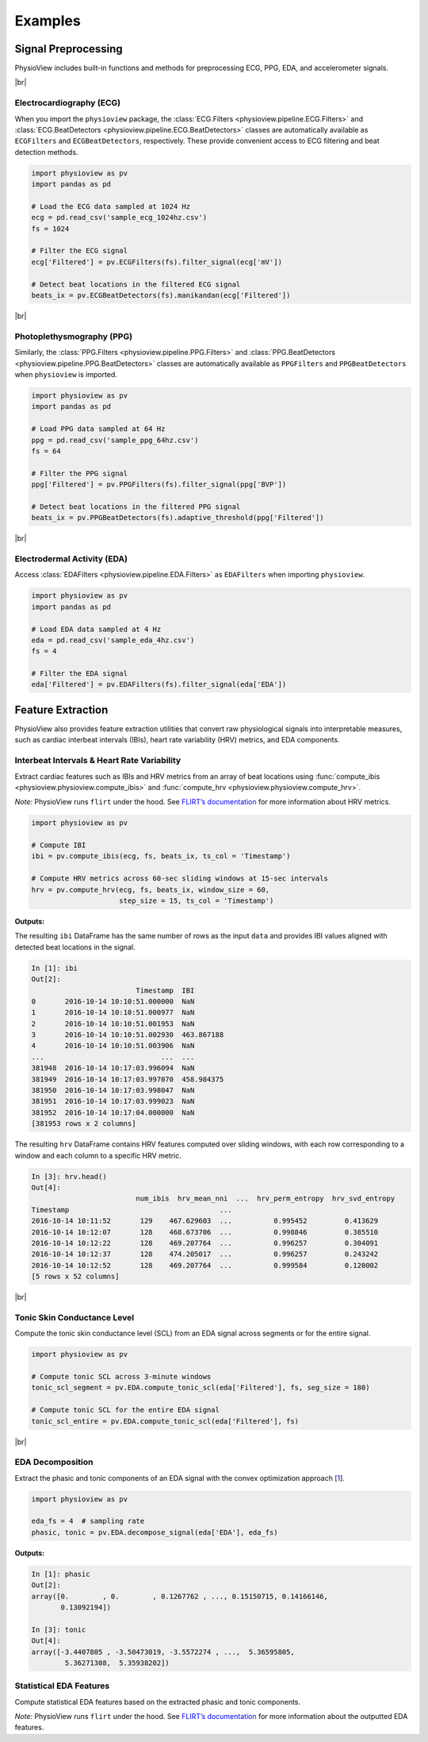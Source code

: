 .. |br| raw:: html

   <div style="margin-top: 30px"></div>

========
Examples
========

Signal Preprocessing
====================
PhysioView includes built-in functions and methods for preprocessing
ECG, PPG, EDA, and accelerometer signals.

|br|

Electrocardiography (ECG)
-------------------------
When you import the ``physioview`` package, the :class:`ECG.Filters <physioview.pipeline.ECG.Filters>`
and :class:`ECG.BeatDetectors <physioview.pipeline.ECG.BeatDetectors>`
classes are automatically available as ``ECGFilters`` and
``ECGBeatDetectors``, respectively. These provide convenient access to ECG
filtering and beat detection methods.

.. code-block:: python

    import physioview as pv
    import pandas as pd

    # Load the ECG data sampled at 1024 Hz
    ecg = pd.read_csv('sample_ecg_1024hz.csv')
    fs = 1024

    # Filter the ECG signal
    ecg['Filtered'] = pv.ECGFilters(fs).filter_signal(ecg['mV'])

    # Detect beat locations in the filtered ECG signal
    beats_ix = pv.ECGBeatDetectors(fs).manikandan(ecg['Filtered'])

|br|

Photoplethysmography (PPG)
--------------------------
Similarly, the :class:`PPG.Filters <physioview.pipeline.PPG.Filters>`
and :class:`PPG.BeatDetectors <physioview.pipeline.PPG.BeatDetectors>`
classes are automatically available as ``PPGFilters`` and
``PPGBeatDetectors`` when ``physioview`` is imported.

.. code-block:: python

    import physioview as pv
    import pandas as pd

    # Load PPG data sampled at 64 Hz
    ppg = pd.read_csv('sample_ppg_64hz.csv')
    fs = 64

    # Filter the PPG signal
    ppg['Filtered'] = pv.PPGFilters(fs).filter_signal(ppg['BVP'])

    # Detect beat locations in the filtered PPG signal
    beats_ix = pv.PPGBeatDetectors(fs).adaptive_threshold(ppg['Filtered'])

|br|

Electrodermal Activity (EDA)
----------------------------
Access :class:`EDAFilters <physioview.pipeline.EDA.Filters>` as ``EDAFilters``
when importing ``physioview``.

.. code-block:: python

    import physioview as pv
    import pandas as pd

    # Load EDA data sampled at 4 Hz
    eda = pd.read_csv('sample_eda_4hz.csv')
    fs = 4

    # Filter the EDA signal
    eda['Filtered'] = pv.EDAFilters(fs).filter_signal(eda['EDA'])


Feature Extraction
==================

PhysioView also provides feature extraction utilities that convert raw
physiological signals into interpretable measures, such as cardiac interbeat
intervals (IBIs), heart rate variability (HRV) metrics, and EDA components.

Interbeat Intervals & Heart Rate Variability
--------------------------------------------

Extract cardiac features such as IBIs and HRV metrics from an array of beat
locations using :func:`compute_ibis <physioview.physioview.compute_ibis>`
and :func:`compute_hrv <physioview.physioview.compute_hrv>`.

*Note:* PhysioView runs ``flirt`` under the hood. See `FLIRT’s documentation
<https://flirt.readthedocs.io/en/latest/api.html#flirt.hrv.get_hrv_features>`_
for more information about HRV metrics.

.. code-block:: python

    import physioview as pv

    # Compute IBI
    ibi = pv.compute_ibis(ecg, fs, beats_ix, ts_col = 'Timestamp')

    # Compute HRV metrics across 60-sec sliding windows at 15-sec intervals
    hrv = pv.compute_hrv(ecg, fs, beats_ix, window_size = 60,
                         step_size = 15, ts_col = 'Timestamp')

**Outputs:**

The resulting ``ibi`` DataFrame has the same number of rows as the input
``data`` and provides IBI values aligned with detected beat locations in the
signal.

.. code-block:: python

    In [1]: ibi
    Out[2]:
                             Timestamp  IBI
    0       2016-10-14 10:10:51.000000  NaN
    1       2016-10-14 10:10:51.000977  NaN
    2       2016-10-14 10:10:51.001953  NaN
    3       2016-10-14 10:10:51.002930  463.867188
    4       2016-10-14 10:10:51.003906  NaN
    ...                            ...  ...
    381948  2016-10-14 10:17:03.996094  NaN
    381949  2016-10-14 10:17:03.997070  458.984375
    381950  2016-10-14 10:17:03.998047  NaN
    381951  2016-10-14 10:17:03.999023  NaN
    381952  2016-10-14 10:17:04.000000  NaN
    [381953 rows x 2 columns]

The resulting ``hrv`` DataFrame contains HRV features computed over sliding
windows, with each row corresponding to a window and each column to a
specific HRV metric.

.. code-block:: python

    In [3]: hrv.head()
    Out[4]:
                             num_ibis  hrv_mean_nni  ...  hrv_perm_entropy  hrv_svd_entropy
    Timestamp                                    ...
    2016-10-14 10:11:52       129    467.629603  ...          0.995452         0.413629
    2016-10-14 10:12:07       128    468.673706  ...          0.998846         0.385510
    2016-10-14 10:12:22       128    469.207764  ...          0.996257         0.304091
    2016-10-14 10:12:37       128    474.205017  ...          0.996257         0.243242
    2016-10-14 10:12:52       128    469.207764  ...          0.999584         0.120002
    [5 rows x 52 columns]

|br|

Tonic Skin Conductance Level
----------------------------

Compute the tonic skin conductance level (SCL) from an EDA signal across
segments or for the entire signal.

.. code-block:: python

    import physioview as pv

    # Compute tonic SCL across 3-minute windows
    tonic_scl_segment = pv.EDA.compute_tonic_scl(eda['Filtered'], fs, seg_size = 180)

    # Compute tonic SCL for the entire EDA signal
    tonic_scl_entire = pv.EDA.compute_tonic_scl(eda['Filtered'], fs)

|br|

EDA Decomposition
-----------------

Extract the phasic and tonic components of an EDA signal with the convex
optimization approach [1_].

.. code-block:: python

    import physioview as pv

    eda_fs = 4  # sampling rate
    phasic, tonic = pv.EDA.decompose_signal(eda['EDA'], eda_fs)

**Outputs:**

.. code-block:: python

    In [1]: phasic
    Out[2]:
    array([0.        , 0.        , 0.1267762 , ..., 0.15150715, 0.14166146,
           0.13092194])

    In [3]: tonic
    Out[4]:
    array([-3.4407805 , -3.50473019, -3.5572274 , ...,  5.36595805,
            5.36271308,  5.35938202])

.. _1: https://doi.org/10.1109/TBME.2015.2474131

Statistical EDA Features
------------------------

Compute statistical EDA features based on the extracted phasic and tonic
components.

*Note:* PhysioView runs ``flirt`` under the hood. See `FLIRT’s documentation
<https://flirt.readthedocs.io/en/latest/api.html#flirt.eda.get_eda_features>`_
for more information about the outputted EDA features.

.. code-block:: python


.. |Construction| raw:: html

    <img src="_static/under-construction.png" width=700>